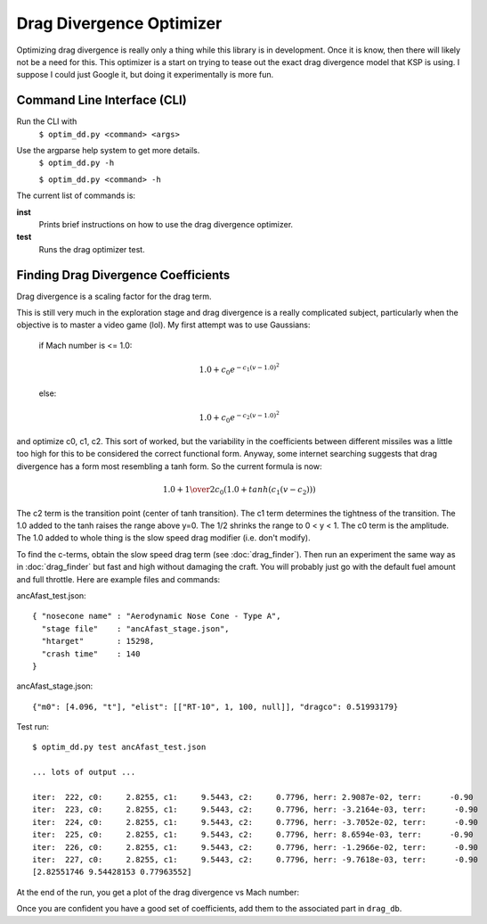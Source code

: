 Drag Divergence Optimizer
=========================

Optimizing drag divergence is really only a thing while this library
is in development.  Once it is know, then there will likely not be a
need for this.  This optimizer is a start on trying to tease out the
exact drag divergence model that KSP is using.  I suppose I could just
Google it, but doing it experimentally is more fun.

Command Line Interface (CLI)
----------------------------
Run the CLI with
  ``$ optim_dd.py <command> <args>``

Use the argparse help system to get more details.
  ``$ optim_dd.py -h``
  
  ``$ optim_dd.py <command> -h``

The current list of commands is:

**inst**
  Prints brief instructions on how to use the drag divergence optimizer.

**test**
  Runs the drag optimizer test.

Finding Drag Divergence Coefficients
------------------------------------

Drag divergence is a scaling factor for the drag term.

This is still very much in the exploration stage and drag divergence
is a really complicated subject, particularly when the objective is to
master a video game (lol). My first attempt was to use Gaussians:

  if Mach number is <= 1.0:
  
  .. math::
     1.0 + c_0 e^{-c_1(v-1.0)^2}
     

  else:

  .. math::
     1.0 + c_0 e^{-c_2(v-1.0)^2}

and optimize c0, c1, c2.  This sort of worked, but the variability in
the coefficients between different missiles was a little too high for
this to be considered the correct functional form. Anyway, some
internet searching suggests that drag divergence has a form most
resembling a tanh form.  So the current formula is now:

  .. math::
     1.0 + {1 \over 2} c_0 ( 1.0 + tanh( c_1( v - c_2 ) ) )

The c2 term is the transition point (center of tanh transition).  The
c1 term determines the tightness of the transition.  The 1.0 added to
the tanh raises the range above y=0.  The 1/2 shrinks the range to 0 <
y < 1.  The c0 term is the amplitude.  The 1.0 added to whole thing is
the slow speed drag modifier (i.e. don't modify).

To find the c-terms, obtain the slow speed drag term (see
:doc:`drag_finder`).  Then run an experiment the same way as in
:doc:`drag_finder` but fast and high without damaging the craft.  You
will probably just go with the default fuel amount and full throttle.
Here are example files and commands:

ancAfast_test.json::
  
  { "nosecone name" : "Aerodynamic Nose Cone - Type A",
    "stage file"    : "ancAfast_stage.json",
    "htarget"       : 15298,
    "crash time"    : 140
  }

ancAfast_stage.json::
  
  {"m0": [4.096, "t"], "elist": [["RT-10", 1, 100, null]], "dragco": 0.51993179}

Test run::

  $ optim_dd.py test ancAfast_test.json

  ... lots of output ...
  
  iter:  222, c0:     2.8255, c1:     9.5443, c2:     0.7796, herr: 2.9087e-02, terr:      -0.90
  iter:  223, c0:     2.8255, c1:     9.5443, c2:     0.7796, herr: -3.2164e-03, terr:      -0.90
  iter:  224, c0:     2.8255, c1:     9.5443, c2:     0.7796, herr: -3.7052e-02, terr:      -0.90
  iter:  225, c0:     2.8255, c1:     9.5443, c2:     0.7796, herr: 8.6594e-03, terr:      -0.90
  iter:  226, c0:     2.8255, c1:     9.5443, c2:     0.7796, herr: -1.2966e-02, terr:      -0.90
  iter:  227, c0:     2.8255, c1:     9.5443, c2:     0.7796, herr: -9.7618e-03, terr:      -0.90
  [2.82551746 9.54428153 0.77963552]

At the end of the run, you get a plot of the drag divergence vs Mach number:

.. image:: ddplot.png
   :align: center
   :width: 400
   :alt: drag divergence plot

Once you are confident you have a good set of coefficients, add them to the associated part in ``drag_db``.
